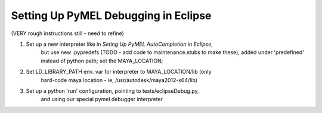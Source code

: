 
==================================================
Setting Up PyMEL Debugging in Eclipse
==================================================

(VERY rough instructions still - need to refine)

1. Set up a new interpreter like in `Seting Up PyMEL AutoCompletion in Eclipse`,
    but use new .pypredefs (TODO - add code to maintenance.stubs to make these),
    added under 'predefined' instead of python path; set the MAYA_LOCATION;
2. Set LD_LIBRARY_PATH env. var for interpreter to MAYA_LOCATION/lib (only
    hard-code maya location - ie, /usr/autodesk/maya2012-x64/lib)
3. Set up a python 'run' configuration, pointing to tests/eclipseDebug.py,
    and using our special pymel debugger interpreter
